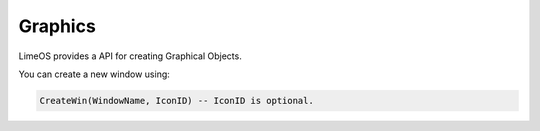 Graphics
========

LimeOS provides a API for creating Graphical Objects.

You can create a new window using:

.. code-block:: luau

   CreateWin(WindowName, IconID) -- IconID is optional.

